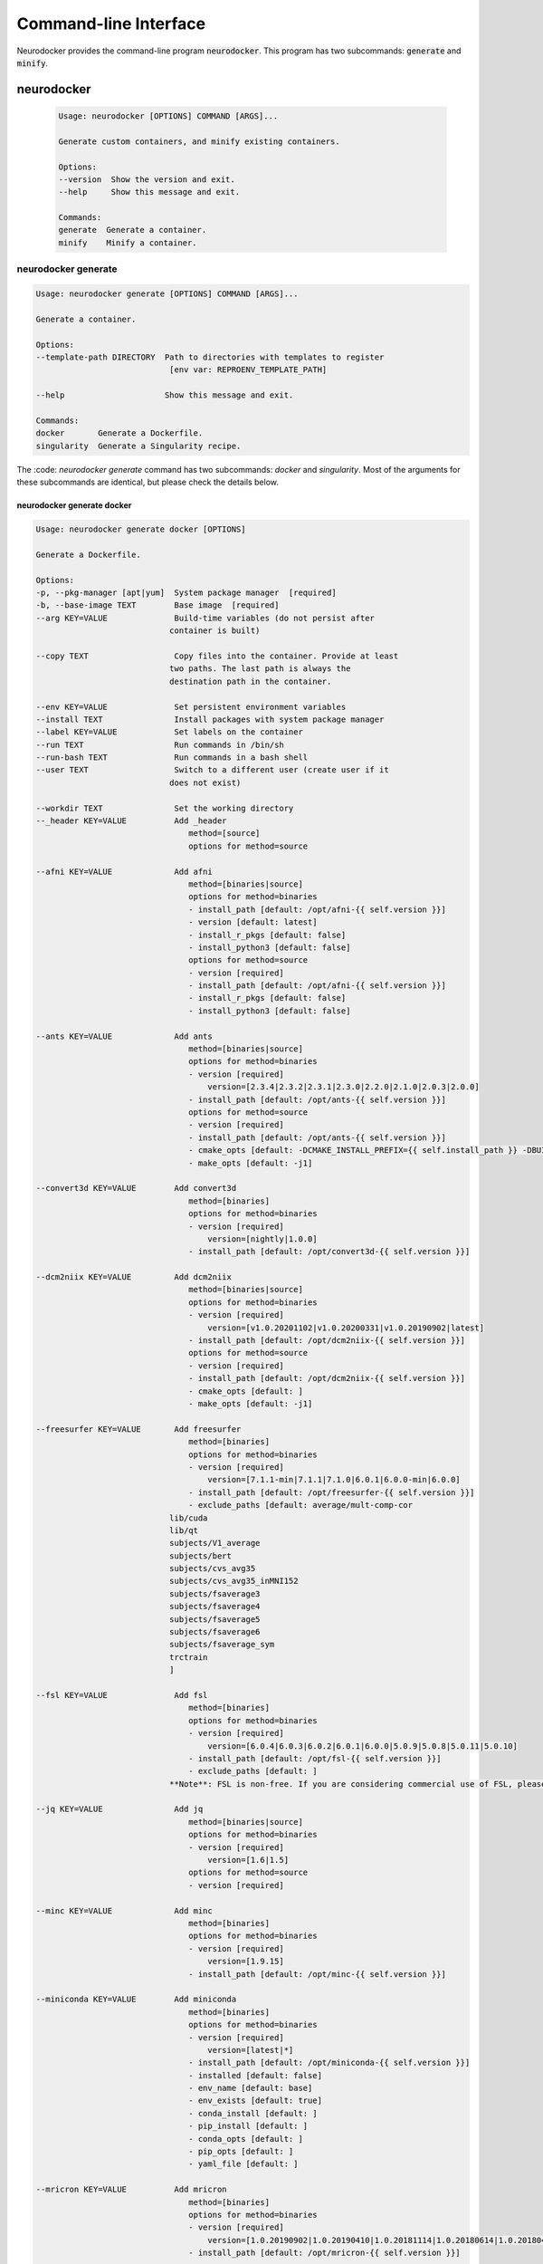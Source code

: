 Command-line Interface
======================

Neurodocker provides the command-line program :code:`neurodocker`.
This program has two subcommands: :code:`generate` and :code:`minify`.

neurodocker
-----------

 .. code-block::

    Usage: neurodocker [OPTIONS] COMMAND [ARGS]...

    Generate custom containers, and minify existing containers.

    Options:
    --version  Show the version and exit.
    --help     Show this message and exit.

    Commands:
    generate  Generate a container.
    minify    Minify a container.

neurodocker generate
~~~~~~~~~~~~~~~~~~~~

.. code-block::

    Usage: neurodocker generate [OPTIONS] COMMAND [ARGS]...

    Generate a container.

    Options:
    --template-path DIRECTORY  Path to directories with templates to register
                                [env var: REPROENV_TEMPLATE_PATH]

    --help                     Show this message and exit.

    Commands:
    docker       Generate a Dockerfile.
    singularity  Generate a Singularity recipe.

The :code: `neurodocker generate` command has two subcommands: `docker` and `singularity`. Most of the arguments for these subcommands are identical, but please check the details below.

neurodocker generate docker
^^^^^^^^^^^^^^^^^^^^^^^^^^^

.. code-block::

    Usage: neurodocker generate docker [OPTIONS]

    Generate a Dockerfile.

    Options:
    -p, --pkg-manager [apt|yum]  System package manager  [required]
    -b, --base-image TEXT        Base image  [required]
    --arg KEY=VALUE              Build-time variables (do not persist after
                                container is built)

    --copy TEXT                  Copy files into the container. Provide at least
                                two paths. The last path is always the
                                destination path in the container.

    --env KEY=VALUE              Set persistent environment variables
    --install TEXT               Install packages with system package manager
    --label KEY=VALUE            Set labels on the container
    --run TEXT                   Run commands in /bin/sh
    --run-bash TEXT              Run commands in a bash shell
    --user TEXT                  Switch to a different user (create user if it
                                does not exist)

    --workdir TEXT               Set the working directory
    --_header KEY=VALUE          Add _header
                                    method=[source]
                                    options for method=source

    --afni KEY=VALUE             Add afni
                                    method=[binaries|source]
                                    options for method=binaries
                                    - install_path [default: /opt/afni-{{ self.version }}]
                                    - version [default: latest]
                                    - install_r_pkgs [default: false]
                                    - install_python3 [default: false]
                                    options for method=source
                                    - version [required]
                                    - install_path [default: /opt/afni-{{ self.version }}]
                                    - install_r_pkgs [default: false]
                                    - install_python3 [default: false]

    --ants KEY=VALUE             Add ants
                                    method=[binaries|source]
                                    options for method=binaries
                                    - version [required]
                                        version=[2.3.4|2.3.2|2.3.1|2.3.0|2.2.0|2.1.0|2.0.3|2.0.0]
                                    - install_path [default: /opt/ants-{{ self.version }}]
                                    options for method=source
                                    - version [required]
                                    - install_path [default: /opt/ants-{{ self.version }}]
                                    - cmake_opts [default: -DCMAKE_INSTALL_PREFIX={{ self.install_path }} -DBUILD_SHARED_LIBS=ON -DBUILD_TESTING=OFF]
                                    - make_opts [default: -j1]

    --convert3d KEY=VALUE        Add convert3d
                                    method=[binaries]
                                    options for method=binaries
                                    - version [required]
                                        version=[nightly|1.0.0]
                                    - install_path [default: /opt/convert3d-{{ self.version }}]

    --dcm2niix KEY=VALUE         Add dcm2niix
                                    method=[binaries|source]
                                    options for method=binaries
                                    - version [required]
                                        version=[v1.0.20201102|v1.0.20200331|v1.0.20190902|latest]
                                    - install_path [default: /opt/dcm2niix-{{ self.version }}]
                                    options for method=source
                                    - version [required]
                                    - install_path [default: /opt/dcm2niix-{{ self.version }}]
                                    - cmake_opts [default: ]
                                    - make_opts [default: -j1]

    --freesurfer KEY=VALUE       Add freesurfer
                                    method=[binaries]
                                    options for method=binaries
                                    - version [required]
                                        version=[7.1.1-min|7.1.1|7.1.0|6.0.1|6.0.0-min|6.0.0]
                                    - install_path [default: /opt/freesurfer-{{ self.version }}]
                                    - exclude_paths [default: average/mult-comp-cor
                                lib/cuda
                                lib/qt
                                subjects/V1_average
                                subjects/bert
                                subjects/cvs_avg35
                                subjects/cvs_avg35_inMNI152
                                subjects/fsaverage3
                                subjects/fsaverage4
                                subjects/fsaverage5
                                subjects/fsaverage6
                                subjects/fsaverage_sym
                                trctrain
                                ]

    --fsl KEY=VALUE              Add fsl
                                    method=[binaries]
                                    options for method=binaries
                                    - version [required]
                                        version=[6.0.4|6.0.3|6.0.2|6.0.1|6.0.0|5.0.9|5.0.8|5.0.11|5.0.10]
                                    - install_path [default: /opt/fsl-{{ self.version }}]
                                    - exclude_paths [default: ]
                                **Note**: FSL is non-free. If you are considering commercial use of FSL, please consult the relevant license(s).

    --jq KEY=VALUE               Add jq
                                    method=[binaries|source]
                                    options for method=binaries
                                    - version [required]
                                        version=[1.6|1.5]
                                    options for method=source
                                    - version [required]

    --minc KEY=VALUE             Add minc
                                    method=[binaries]
                                    options for method=binaries
                                    - version [required]
                                        version=[1.9.15]
                                    - install_path [default: /opt/minc-{{ self.version }}]

    --miniconda KEY=VALUE        Add miniconda
                                    method=[binaries]
                                    options for method=binaries
                                    - version [required]
                                        version=[latest|*]
                                    - install_path [default: /opt/miniconda-{{ self.version }}]
                                    - installed [default: false]
                                    - env_name [default: base]
                                    - env_exists [default: true]
                                    - conda_install [default: ]
                                    - pip_install [default: ]
                                    - conda_opts [default: ]
                                    - pip_opts [default: ]
                                    - yaml_file [default: ]

    --mricron KEY=VALUE          Add mricron
                                    method=[binaries]
                                    options for method=binaries
                                    - version [required]
                                        version=[1.0.20190902|1.0.20190410|1.0.20181114|1.0.20180614|1.0.20180404|1.0.20171220]
                                    - install_path [default: /opt/mricron-{{ self.version }}]

    --mrtrix3 KEY=VALUE          Add mrtrix3
                                    method=[binaries|source]
                                    options for method=binaries
                                    - version [required]
                                        version=[3.0.2|3.0.1|3.0.0]
                                    - install_path [default: /opt/mrtrix3-{{ self.version }}]
                                    - build_processes [default: 1]
                                    options for method=source
                                    - version [required]
                                    - install_path [default: /opt/mrtrix3-{{ self.version }}]
                                    - build_processes [default: ]

    --ndfreeze KEY=VALUE         Add ndfreeze
                                    method=[source]
                                    options for method=source
                                    - date [required]
                                    - opts [default: ]

    --neurodebian KEY=VALUE      Add neurodebian
                                    method=[binaries]
                                    options for method=binaries
                                    - version [required]
                                        version=[usa-tn|usa-nh|usa-ca|japan|greece|germany-munich|germany-magdeburg|china-zhejiang|china-tsinghua|china-scitech|australia]
                                    - os_codename [required]
                                    - full_or_libre [default: full]

    --petpvc KEY=VALUE           Add petpvc
                                    method=[binaries]
                                    options for method=binaries
                                    - version [required]
                                        version=[1.2.4|1.2.2|1.2.1|1.2.0-b|1.2.0-a|1.1.0|1.0.0]
                                    - install_path [default: /opt/petpvc-{{ self.version }}]

    --spm12 KEY=VALUE            Add spm12
                                    method=[binaries]
                                    options for method=binaries
                                    - version [required]
                                        version=[r7771|r7487|r7219|r6914|r6685|r6472|r6225|dev]
                                    - install_path [default: /opt/spm12-{{ self.version }}]
                                    - matlab_install_path [default: /opt/matlab-compiler-runtime-2010a]

    --vnc KEY=VALUE              Add vnc
                                    method=[source]
                                    options for method=source
                                    - passwd [required]

    --help                       Show this message and exit.

neurodocker generate singularity
^^^^^^^^^^^^^^^^^^^^^^^^^^^^^^^^

.. code-block::

    Usage: neurodocker generate singularity [OPTIONS]

    Generate a Singularity recipe.

    Options:
    -p, --pkg-manager [apt|yum]  System package manager  [required]
    -b, --base-image TEXT        Base image  [required]
    --arg KEY=VALUE              Build-time variables (do not persist after
                                container is built)

    --copy TEXT                  Copy files into the container. Provide at least
                                two paths. The last path is always the
                                destination path in the container.

    --env KEY=VALUE              Set persistent environment variables
    --install TEXT               Install packages with system package manager
    --label KEY=VALUE            Set labels on the container
    --run TEXT                   Run commands in /bin/sh
    --run-bash TEXT              Run commands in a bash shell
    --user TEXT                  Switch to a different user (create user if it
                                does not exist)

    --workdir TEXT               Set the working directory
    --_header KEY=VALUE          Add _header
                                    method=[source]
                                    options for method=source

    --afni KEY=VALUE             Add afni
                                    method=[binaries|source]
                                    options for method=binaries
                                    - install_path [default: /opt/afni-{{ self.version }}]
                                    - version [default: latest]
                                    - install_r_pkgs [default: false]
                                    - install_python3 [default: false]
                                    options for method=source
                                    - version [required]
                                    - install_path [default: /opt/afni-{{ self.version }}]
                                    - install_r_pkgs [default: false]
                                    - install_python3 [default: false]

    --ants KEY=VALUE             Add ants
                                    method=[binaries|source]
                                    options for method=binaries
                                    - version [required]
                                        version=[2.3.4|2.3.2|2.3.1|2.3.0|2.2.0|2.1.0|2.0.3|2.0.0]
                                    - install_path [default: /opt/ants-{{ self.version }}]
                                    options for method=source
                                    - version [required]
                                    - install_path [default: /opt/ants-{{ self.version }}]
                                    - cmake_opts [default: -DCMAKE_INSTALL_PREFIX={{ self.install_path }} -DBUILD_SHARED_LIBS=ON -DBUILD_TESTING=OFF]
                                    - make_opts [default: -j1]

    --convert3d KEY=VALUE        Add convert3d
                                    method=[binaries]
                                    options for method=binaries
                                    - version [required]
                                        version=[nightly|1.0.0]
                                    - install_path [default: /opt/convert3d-{{ self.version }}]

    --dcm2niix KEY=VALUE         Add dcm2niix
                                    method=[binaries|source]
                                    options for method=binaries
                                    - version [required]
                                        version=[v1.0.20201102|v1.0.20200331|v1.0.20190902|latest]
                                    - install_path [default: /opt/dcm2niix-{{ self.version }}]
                                    options for method=source
                                    - version [required]
                                    - install_path [default: /opt/dcm2niix-{{ self.version }}]
                                    - cmake_opts [default: ]
                                    - make_opts [default: -j1]

    --freesurfer KEY=VALUE       Add freesurfer
                                    method=[binaries]
                                    options for method=binaries
                                    - version [required]
                                        version=[7.1.1-min|7.1.1|7.1.0|6.0.1|6.0.0-min|6.0.0]
                                    - install_path [default: /opt/freesurfer-{{ self.version }}]
                                    - exclude_paths [default: average/mult-comp-cor
                                lib/cuda
                                lib/qt
                                subjects/V1_average
                                subjects/bert
                                subjects/cvs_avg35
                                subjects/cvs_avg35_inMNI152
                                subjects/fsaverage3
                                subjects/fsaverage4
                                subjects/fsaverage5
                                subjects/fsaverage6
                                subjects/fsaverage_sym
                                trctrain
                                ]

    --fsl KEY=VALUE              Add fsl
                                    method=[binaries]
                                    options for method=binaries
                                    - version [required]
                                        version=[6.0.4|6.0.3|6.0.2|6.0.1|6.0.0|5.0.9|5.0.8|5.0.11|5.0.10]
                                    - install_path [default: /opt/fsl-{{ self.version }}]
                                    - exclude_paths [default: ]
                                **Note**: FSL is non-free. If you are considering commercial use of FSL, please consult the relevant license(s).

    --jq KEY=VALUE               Add jq
                                    method=[binaries|source]
                                    options for method=binaries
                                    - version [required]
                                        version=[1.6|1.5]
                                    options for method=source
                                    - version [required]

    --minc KEY=VALUE             Add minc
                                    method=[binaries]
                                    options for method=binaries
                                    - version [required]
                                        version=[1.9.15]
                                    - install_path [default: /opt/minc-{{ self.version }}]

    --miniconda KEY=VALUE        Add miniconda
                                    method=[binaries]
                                    options for method=binaries
                                    - version [required]
                                        version=[latest|*]
                                    - install_path [default: /opt/miniconda-{{ self.version }}]
                                    - installed [default: false]
                                    - env_name [default: base]
                                    - env_exists [default: true]
                                    - conda_install [default: ]
                                    - pip_install [default: ]
                                    - conda_opts [default: ]
                                    - pip_opts [default: ]
                                    - yaml_file [default: ]

    --mricron KEY=VALUE          Add mricron
                                    method=[binaries]
                                    options for method=binaries
                                    - version [required]
                                        version=[1.0.20190902|1.0.20190410|1.0.20181114|1.0.20180614|1.0.20180404|1.0.20171220]
                                    - install_path [default: /opt/mricron-{{ self.version }}]

    --mrtrix3 KEY=VALUE          Add mrtrix3
                                    method=[binaries|source]
                                    options for method=binaries
                                    - version [required]
                                        version=[3.0.2|3.0.1|3.0.0]
                                    - install_path [default: /opt/mrtrix3-{{ self.version }}]
                                    - build_processes [default: 1]
                                    options for method=source
                                    - version [required]
                                    - install_path [default: /opt/mrtrix3-{{ self.version }}]
                                    - build_processes [default: ]

    --ndfreeze KEY=VALUE         Add ndfreeze
                                    method=[source]
                                    options for method=source
                                    - date [required]
                                    - opts [default: ]

    --neurodebian KEY=VALUE      Add neurodebian
                                    method=[binaries]
                                    options for method=binaries
                                    - version [required]
                                        version=[usa-tn|usa-nh|usa-ca|japan|greece|germany-munich|germany-magdeburg|china-zhejiang|china-tsinghua|china-scitech|australia]
                                    - os_codename [required]
                                    - full_or_libre [default: full]

    --petpvc KEY=VALUE           Add petpvc
                                    method=[binaries]
                                    options for method=binaries
                                    - version [required]
                                        version=[1.2.4|1.2.2|1.2.1|1.2.0-b|1.2.0-a|1.1.0|1.0.0]
                                    - install_path [default: /opt/petpvc-{{ self.version }}]

    --spm12 KEY=VALUE            Add spm12
                                    method=[binaries]
                                    options for method=binaries
                                    - version [required]
                                        version=[r7771|r7487|r7219|r6914|r6685|r6472|r6225|dev]
                                    - install_path [default: /opt/spm12-{{ self.version }}]
                                    - matlab_install_path [default: /opt/matlab-compiler-runtime-2010a]

    --vnc KEY=VALUE              Add vnc
                                    method=[source]
                                    options for method=source
                                    - passwd [required]

    --help                       Show this message and exit.


neurodocker minify
~~~~~~~~~~~~~~~~~~

.. note::

    Minifying images requires additional dependencies installed with :code: `pip`. Please install neurodocker with

    .. code-block::

        pip install neurodocker[minify]


.. code-block::

    Usage: neurodocker minify [OPTIONS] COMMAND...

    Minify a container.

    Trace COMMAND... in the container, and remove all files in `--dirs-to-
    prune` that were not used by the commands.

    Examples
    --------
    docker run --rm -itd --name to-minify python:3.9-slim bash
    neurodocker minify \
        --container to-minify \
        --dir /usr/local \
        "python -c 'a = 1 + 1; print(a)'"

    Options:
    -c, --container TEXT  ID or name of running Docker container  [required]
    -d, --dir TEXT        Directories in container to prune. Data will be lost
                            in these directories  [required]

    --help                Show this message and exit.
